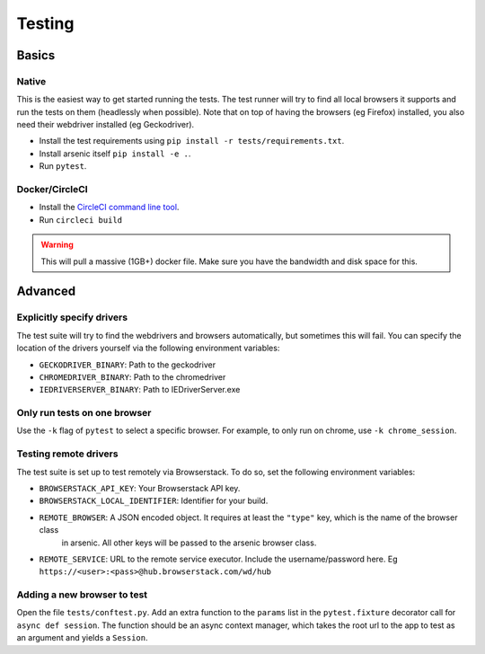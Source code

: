 #######
Testing
#######

Basics
******

Native
======

This is the easiest way to get started running the tests. The test runner will try to find all local browsers it supports
and run the tests on them (headlessly when possible). Note that on top of having the browsers (eg Firefox) installed,
you also need their webdriver installed (eg Geckodriver).

* Install the test requirements using ``pip install -r tests/requirements.txt``.
* Install arsenic itself ``pip install -e .``.
* Run ``pytest``.

Docker/CircleCI
===============

* Install the `CircleCI command line tool`_.
* Run ``circleci build``

.. warning::

    This will pull a massive (1GB+) docker file. Make sure you have the bandwidth and disk space for this.


Advanced
********

Explicitly specify drivers
==========================

The test suite will try to find the webdrivers and browsers automatically, but sometimes this will fail. You can
specify the location of the drivers yourself via the following environment variables:

* ``GECKODRIVER_BINARY``: Path to the geckodriver
* ``CHROMEDRIVER_BINARY``: Path to the chromedriver
* ``IEDRIVERSERVER_BINARY``: Path to IEDriverServer.exe


Only run tests on one browser
=============================

Use the ``-k`` flag of ``pytest`` to select a specific browser. For example, to only run on chrome, use ``-k chrome_session``.


Testing remote drivers
======================

The test suite is set up to test remotely via Browserstack. To do so, set the following environment variables:

* ``BROWSERSTACK_API_KEY``: Your Browserstack API key.
* ``BROWSERSTACK_LOCAL_IDENTIFIER``: Identifier for your build.
* ``REMOTE_BROWSER``: A JSON encoded object. It requires at least the ``"type"`` key, which is the name of the browser class
    in arsenic. All other keys will be passed to the arsenic browser class.
* ``REMOTE_SERVICE``: URL to the remote service executor. Include the username/password here. Eg ``https://<user>:<pass>@hub.browserstack.com/wd/hub``


Adding a new browser to test
============================

Open the file ``tests/conftest.py``. Add an extra function to the ``params`` list in the ``pytest.fixture`` decorator call for
``async def session``. The function should be an async context manager, which takes the root url to the app to test as an
argument and yields a ``Session``.

.. _CircleCI command line tool: https://circleci.com/docs/2.0/local-jobs/
